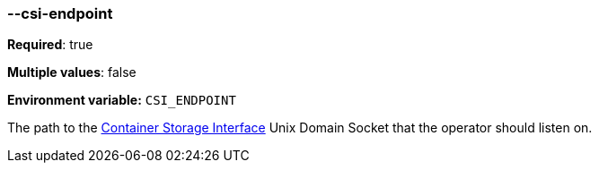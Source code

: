 === --csi-endpoint

*Required*: true

*Multiple values*: false

*Environment variable:* `CSI_ENDPOINT`

The path to the https://github.com/container-storage-interface/spec/blob/master/spec.md[Container Storage Interface] Unix Domain Socket
that the operator should listen on.

